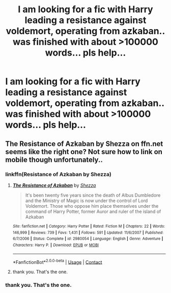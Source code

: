 #+TITLE: I am looking for a fic with Harry leading a resistance against voldemort, operating from azkaban.. was finished with about >100000 words... pls help...

* I am looking for a fic with Harry leading a resistance against voldemort, operating from azkaban.. was finished with about >100000 words... pls help...
:PROPERTIES:
:Author: Weiwtb
:Score: 2
:DateUnix: 1523554645.0
:DateShort: 2018-Apr-12
:FlairText: Request
:END:

** The Resistance of Azkaban by Shezza on ffn.net seems like the right one? Not sure how to link on mobile though unfortunately..
:PROPERTIES:
:Author: Morgz12
:Score: 3
:DateUnix: 1523558937.0
:DateShort: 2018-Apr-12
:END:

*** linkffn(Resistance of Azkaban by Shezza)
:PROPERTIES:
:Author: thezachalope
:Score: 3
:DateUnix: 1523577238.0
:DateShort: 2018-Apr-13
:END:

**** [[https://www.fanfiction.net/s/2980054/1/][*/The Resistance of Azkaban/*]] by [[https://www.fanfiction.net/u/524094/Shezza][/Shezza/]]

#+begin_quote
  It's been twenty five years since the death of Albus Dumbledore and the Ministry of Magic is now under the control of Lord Voldemort. Those who oppose him place themselves under the command of Harry Potter, former Auror and ruler of the island of Azkaban
#+end_quote

^{/Site/:} ^{fanfiction.net} ^{*|*} ^{/Category/:} ^{Harry} ^{Potter} ^{*|*} ^{/Rated/:} ^{Fiction} ^{M} ^{*|*} ^{/Chapters/:} ^{22} ^{*|*} ^{/Words/:} ^{146,999} ^{*|*} ^{/Reviews/:} ^{739} ^{*|*} ^{/Favs/:} ^{1,431} ^{*|*} ^{/Follows/:} ^{591} ^{*|*} ^{/Updated/:} ^{11/6/2007} ^{*|*} ^{/Published/:} ^{6/7/2006} ^{*|*} ^{/Status/:} ^{Complete} ^{*|*} ^{/id/:} ^{2980054} ^{*|*} ^{/Language/:} ^{English} ^{*|*} ^{/Genre/:} ^{Adventure} ^{*|*} ^{/Characters/:} ^{Harry} ^{P.} ^{*|*} ^{/Download/:} ^{[[http://www.ff2ebook.com/old/ffn-bot/index.php?id=2980054&source=ff&filetype=epub][EPUB]]} ^{or} ^{[[http://www.ff2ebook.com/old/ffn-bot/index.php?id=2980054&source=ff&filetype=mobi][MOBI]]}

--------------

*FanfictionBot*^{2.0.0-beta} | [[https://github.com/tusing/reddit-ffn-bot/wiki/Usage][Usage]] | [[https://www.reddit.com/message/compose?to=tusing][Contact]]
:PROPERTIES:
:Author: FanfictionBot
:Score: 1
:DateUnix: 1523577249.0
:DateShort: 2018-Apr-13
:END:


**** thank you. That's the one.
:PROPERTIES:
:Author: Weiwtb
:Score: 1
:DateUnix: 1523790239.0
:DateShort: 2018-Apr-15
:END:


*** thank you. That's the one.
:PROPERTIES:
:Author: Weiwtb
:Score: 1
:DateUnix: 1523790244.0
:DateShort: 2018-Apr-15
:END:
